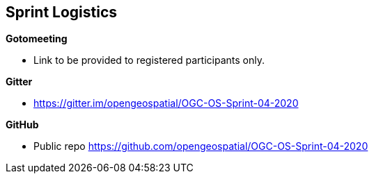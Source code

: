 == Sprint Logistics

*Gotomeeting*

* Link to be provided to registered participants only.

*Gitter*

* https://gitter.im/opengeospatial/OGC-OS-Sprint-04-2020

*GitHub*

* Public repo https://github.com/opengeospatial/OGC-OS-Sprint-04-2020




